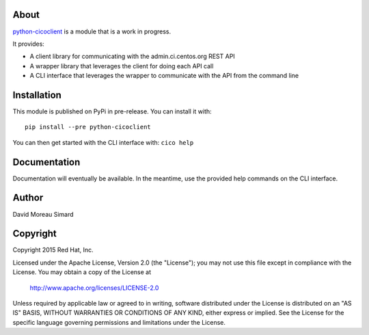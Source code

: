About
=====
python-cicoclient_ is a module that is a work in progress.

It provides:

* A client library for communicating with the admin.ci.centos.org REST API
* A wrapper library that leverages the client for doing each API call
* A CLI interface that leverages the wrapper to communicate with the API
  from the command line

.. _python-cicoclient: https://github.com/dmsimard/python-cicoclient

Installation
============
This module is published on PyPi in pre-release. You can install it with::

    pip install --pre python-cicoclient

You can then get started with the CLI interface with: ``cico help``

Documentation
=============
Documentation will eventually be available. In the meantime, use the provided
help commands on the CLI interface.

Author
======
David Moreau Simard

Copyright
=========
Copyright 2015 Red Hat, Inc.

Licensed under the Apache License, Version 2.0 (the "License");
you may not use this file except in compliance with the License.
You may obtain a copy of the License at

    http://www.apache.org/licenses/LICENSE-2.0

Unless required by applicable law or agreed to in writing, software
distributed under the License is distributed on an "AS IS" BASIS,
WITHOUT WARRANTIES OR CONDITIONS OF ANY KIND, either express or implied.
See the License for the specific language governing permissions and
limitations under the License.
